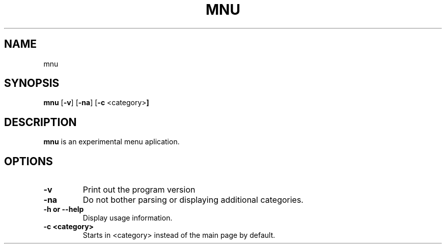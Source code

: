 .TH MNU 1 mnu-VERSION
.SH NAME
mnu
.SH SYNOPSIS
.B mnu 
.RB [ \-v ]
.RB [ \-na ]
.RB [ \-c " <category>" ]
.SH DESCRIPTION
.B mnu
is an experimental menu aplication.
.SH OPTIONS
.TP
.B \-v
Print out the program version
.TP
.B \-na
Do not bother parsing or displaying additional categories.
.TP
.B \-h or \-\-help
Display usage information.
.TP
.B \-c <category>
Starts in <category> instead of the main page by default.

